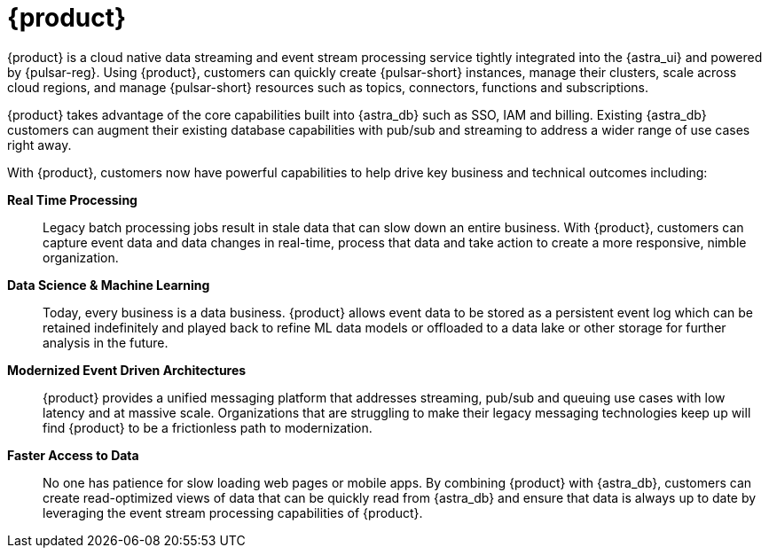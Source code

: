 = {product}
:navtitle: Intro to {product}
:page-tag: astra-streaming,planner,admin,dev,pulsar

{product} is a cloud native data streaming and event stream processing
service tightly integrated into the {astra_ui} and powered by {pulsar-reg}.
Using {product}, customers can quickly create {pulsar-short} instances,
manage their clusters, scale across cloud regions, and manage {pulsar-short} resources
such as topics, connectors, functions and subscriptions.

{product} takes advantage of the core capabilities built into {astra_db} such
as SSO, IAM and billing.
Existing {astra_db} customers can augment their existing database capabilities
with pub/sub and streaming to address a wider range of use cases right away.

With {product}, customers now have powerful capabilities to help drive key
business and technical outcomes including:

*Real Time Processing*:: Legacy batch processing jobs result in stale data that
can slow down an entire business.
With {product}, customers can capture event data and data changes in real-time,
process that data and take action to create a more responsive, nimble organization.

*Data Science & Machine Learning*:: Today, every business is a data business.
{product} allows event data to be stored as a persistent event log which
can be retained indefinitely and played back to refine ML data models or
offloaded to a data lake or other storage for further analysis in the future.

*Modernized Event Driven Architectures*:: {product} provides a unified
messaging platform that addresses streaming, pub/sub and queuing use cases with
low latency and at massive scale. Organizations that are struggling to make
their legacy messaging technologies keep up will find {product} to be a
frictionless path to modernization.

*Faster Access to Data*:: No one has patience for slow loading web pages or mobile apps.
By combining {product} with {astra_db}, customers can create read-optimized
views of data that can be quickly read from {astra_db} and ensure that data is
always up to date by leveraging the event stream processing capabilities of {product}.
